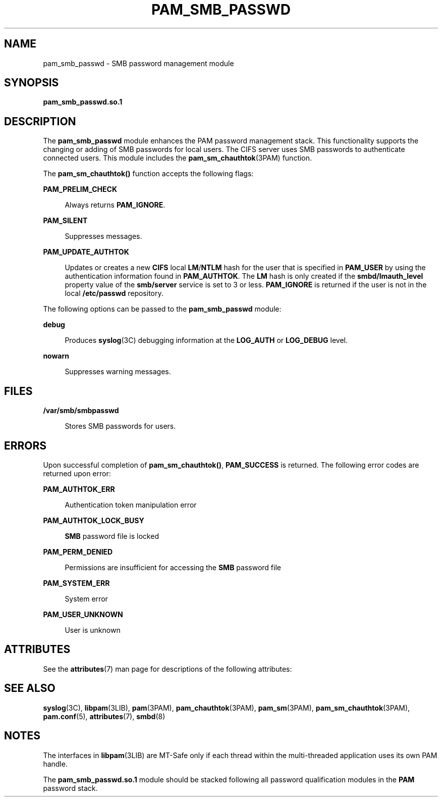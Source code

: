 '\" te
.\" Copyright (c) 2008, Sun Microsystems, Inc. All Rights Reserved.
.\" The contents of this file are subject to the terms of the Common Development and Distribution License (the "License").  You may not use this file except in compliance with the License.
.\" You can obtain a copy of the license at usr/src/OPENSOLARIS.LICENSE or http://www.opensolaris.org/os/licensing.  See the License for the specific language governing permissions and limitations under the License.
.\" When distributing Covered Code, include this CDDL HEADER in each file and include the License file at usr/src/OPENSOLARIS.LICENSE.  If applicable, add the following below this CDDL HEADER, with the fields enclosed by brackets "[]" replaced with your own identifying information: Portions Copyright [yyyy] [name of copyright owner]
.TH PAM_SMB_PASSWD 7 "August 19, 2023"
.SH NAME
pam_smb_passwd \- SMB password management module
.SH SYNOPSIS
.nf
\fBpam_smb_passwd.so.1\fR
.fi

.SH DESCRIPTION
The \fBpam_smb_passwd\fR module enhances the PAM password management stack.
This functionality supports the changing or adding of SMB passwords for local
users. The CIFS server uses SMB passwords to authenticate
connected users. This module includes the \fBpam_sm_chauthtok\fR(3PAM)
function.
.sp
.LP
The \fBpam_sm_chauthtok()\fR function accepts the following flags:
.sp
.ne 2
.na
\fB\fBPAM_PRELIM_CHECK\fR\fR
.ad
.sp .6
.RS 4n
Always returns \fBPAM_IGNORE\fR.
.RE

.sp
.ne 2
.na
\fB\fBPAM_SILENT\fR\fR
.ad
.sp .6
.RS 4n
Suppresses messages.
.RE

.sp
.ne 2
.na
\fB\fBPAM_UPDATE_AUTHTOK\fR\fR
.ad
.sp .6
.RS 4n
Updates or creates a new \fBCIFS\fR local \fBLM\fR/\fBNTLM\fR hash for the user
that is specified in \fBPAM_USER\fR by using the authentication information
found in \fBPAM_AUTHTOK\fR. The \fBLM\fR hash is only created if the
\fBsmbd/lmauth_level\fR property value of the \fBsmb/server\fR service is set
to 3 or less. \fBPAM_IGNORE\fR is returned if the user is not in the local
\fB/etc/passwd\fR repository.
.RE

.sp
.LP
The following options can be passed to the \fBpam_smb_passwd\fR module:
.sp
.ne 2
.na
\fB\fBdebug\fR\fR
.ad
.sp .6
.RS 4n
Produces \fBsyslog\fR(3C) debugging information at the \fBLOG_AUTH\fR or
\fBLOG_DEBUG\fR level.
.RE

.sp
.ne 2
.na
\fB\fBnowarn\fR\fR
.ad
.sp .6
.RS 4n
Suppresses warning messages.
.RE

.SH FILES
.ne 2
.na
\fB\fB/var/smb/smbpasswd\fR\fR
.ad
.sp .6
.RS 4n
Stores SMB passwords for users.
.RE

.SH ERRORS
Upon successful completion of \fBpam_sm_chauthtok()\fR, \fBPAM_SUCCESS\fR is
returned. The following error codes are returned upon error:
.sp
.ne 2
.na
\fB\fBPAM_AUTHTOK_ERR\fR\fR
.ad
.sp .6
.RS 4n
Authentication token manipulation error
.RE

.sp
.ne 2
.na
\fB\fBPAM_AUTHTOK_LOCK_BUSY\fR\fR
.ad
.sp .6
.RS 4n
\fBSMB\fR password file is locked
.RE

.sp
.ne 2
.na
\fB\fBPAM_PERM_DENIED\fR\fR
.ad
.sp .6
.RS 4n
Permissions are insufficient for accessing the \fBSMB\fR password file
.RE

.sp
.ne 2
.na
\fB\fBPAM_SYSTEM_ERR\fR\fR
.ad
.sp .6
.RS 4n
System error
.RE

.sp
.ne 2
.na
\fB\fBPAM_USER_UNKNOWN\fR\fR
.ad
.sp .6
.RS 4n
User is unknown
.RE

.SH ATTRIBUTES
See the \fBattributes\fR(7) man page for descriptions of the following
attributes:
.sp

.sp
.TS
box;
c | c
l | l .
ATTRIBUTE TYPE	ATTRIBUTE VALUE
_
Interface Stability	Committed
_
MT Level	MT-Safe with exceptions
.TE

.SH SEE ALSO
.BR syslog (3C),
.BR libpam (3LIB),
.BR pam (3PAM),
.BR pam_chauthtok (3PAM),
.BR pam_sm (3PAM),
.BR pam_sm_chauthtok (3PAM),
.BR pam.conf (5),
.BR attributes (7),
.BR smbd (8)
.SH NOTES
The interfaces in \fBlibpam\fR(3LIB) are MT-Safe only if each thread within the
multi-threaded application uses its own PAM handle.
.sp
.LP
The \fBpam_smb_passwd.so.1\fR module should be stacked following all password
qualification modules in the \fBPAM\fR password stack.
